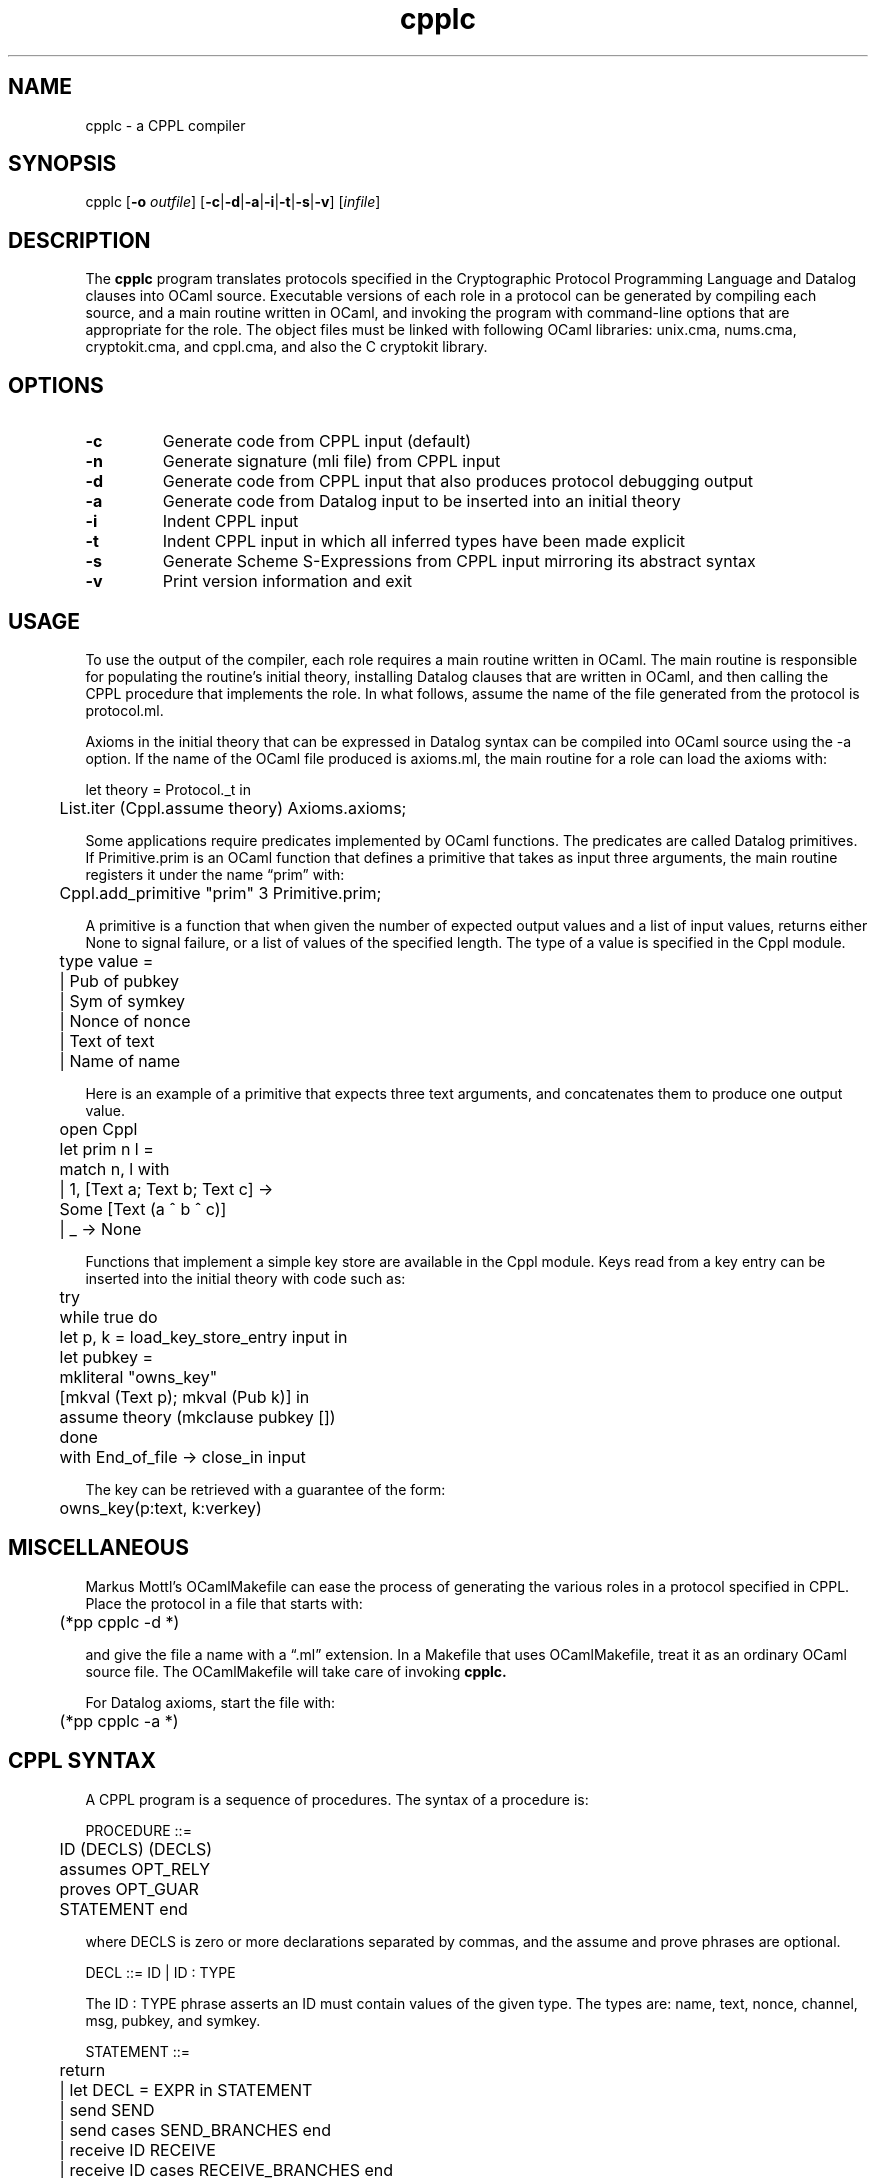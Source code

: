 .\" Emacs, use -*- mode: nroff -*-
.TH "cpplc" 1 "" "CPPL 1.7"
.SH NAME
cpplc \- a CPPL compiler
.SH SYNOPSIS
cpplc
.RB [ -o
.IR outfile ]
.RB [ -c | -d | -a | -i | -t | -s | -v ]
.RI [ infile ]
.SH DESCRIPTION
.LP
The
.B cpplc
program translates protocols specified in the Cryptographic Protocol
Programming Language and Datalog clauses into OCaml source.
Executable versions of each role in a protocol can be generated by
compiling each source, and a main routine written in OCaml, and
invoking the program with command-line options that are appropriate
for the role.  The object files must be linked with following OCaml
libraries: unix.cma, nums.cma, cryptokit.cma, and cppl.cma, and also
the C cryptokit library.
.SH OPTIONS
.TP
.B \-c
Generate code from CPPL input (default)
.TP
.B \-n
Generate signature (mli file) from CPPL input
.TP
.B \-d
Generate code from CPPL input that also produces protocol debugging output
.TP
.B \-a
Generate code from Datalog input to be inserted into an initial theory
.TP
.B \-i
Indent CPPL input
.TP
.B \-t
Indent CPPL input in which all inferred types have been made explicit
.TP
.B \-s
Generate Scheme S-Expressions from CPPL input mirroring its abstract syntax
.TP
.B \-v
Print version information and exit
.SH USAGE
To use the output of the compiler, each role requires a main routine
written in OCaml.  The main routine is responsible for populating the
routine's initial theory, installing Datalog clauses that are written
in OCaml, and then calling the CPPL procedure that implements the
role.  In what follows, assume the name of the file generated from the
protocol is protocol.ml.
.LP
Axioms in the initial theory that can be expressed in Datalog syntax
can be compiled into OCaml source using the \-a option.  If the name
of the OCaml file produced is axioms.ml, the main routine for a role
can load the axioms with:
.LP
.nf
	let theory = Protocol._t in
	List.iter (Cppl.assume theory) Axioms.axioms;
.fi
.LP
Some applications require predicates implemented by OCaml functions.
The predicates are called Datalog primitives.  If Primitive.prim is an
OCaml function that defines a primitive that takes as input three
arguments, the main routine registers it under the name \(lqprim\(rq
with:
.LP
	Cppl.add_primitive "prim" 3 Primitive.prim;
.LP
A primitive is a function that when given the number of expected
output values and a list of input values, returns either None to
signal failure, or a list of values of the specified length.
The type of a value is specified in the Cppl module.
.LP
.nf
	type value =
	  | Pub of pubkey
	  | Sym of symkey
	  | Nonce of nonce
	  | Text of text
	  | Name of name
.fi
.LP
Here is an example of a primitive that expects three text arguments,
and concatenates them to produce one output value.
.LP
.nf
	open Cppl
	let prim n l =
	  match n, l with
	  | 1, [Text a; Text b; Text c] ->
	      Some [Text (a ^ b ^ c)]
	  | _ -> None
.fi
.LP
Functions that implement a simple key store are available in the Cppl
module. Keys read from a key entry can be inserted into the initial
theory with code such as:
.LP
.nf
	try
	  while true do
	    let p, k = load_key_store_entry input in
	    let pubkey =
	      mkliteral "owns_key"
	        [mkval (Text p); mkval (Pub k)] in
	    assume theory (mkclause pubkey [])
	  done
	with End_of_file -> close_in input
.fi
.LP
The key can be retrieved with a guarantee of the form:
.LP
	owns_key(p:text, k:verkey)
.SH MISCELLANEOUS
Markus Mottl's OCamlMakefile can ease the process of generating the
various roles in a protocol specified in CPPL.
Place the protocol in a file that starts with:
.LP
	(*pp cpplc -d *)
.LP
and give the file a name with a \(lq.ml\(rq extension.  In a Makefile
that uses OCamlMakefile, treat it as an ordinary OCaml source file.
The OCamlMakefile will take care of invoking
.B cpplc.
.LP
For Datalog axioms, start the file with:
.LP
	(*pp cpplc -a *)
.SH CPPL SYNTAX
.LP
A CPPL program is a sequence of procedures.
The syntax of a procedure is:
.LP
.nf
PROCEDURE ::=
	ID (DECLS) (DECLS)
	assumes OPT_RELY
	proves OPT_GUAR
	STATEMENT end
.fi
.LP
where DECLS is zero or more declarations separated by commas, and the
assume and prove phrases are optional.
.LP
DECL ::= ID | ID : TYPE
.LP
The ID : TYPE phrase asserts an ID must contain values of the given
type.  The types are: name, text, nonce, channel, msg, pubkey, and
symkey.
.LP
.nf
STATEMENT ::=
	return
	|  let DECL = EXPR in STATEMENT
	|  send SEND
	|  send cases SEND_BRANCHES end
	|  receive ID RECEIVE
	|  receive ID cases RECEIVE_BRANCHES end
	|  match ID RECEIVE
	|  match ID cases RECEIVE_BRANCHES end
	|  call CALL
	|  call cases CALL_BRANCHES end
.fi
.LP
where SEND_BRANCHES is zero or more SENDs separated by vertical bars,
RECEIVE_BRANCHES is zero or more RECEIVEs separated by vertical bars,
and CALL_BRANCHES is zero or more CALLs separated by vertical bars.  A
match statement is similar to a receive statement except the
identifier names a message instead of a channel.
.LP
.nf
EXPR ::= ID
	|  new KEY_TYPE
	|  new nonce
	|  connect (ID)
	|  accept
	|  receive (ID)
.LP
SEND	::= OPT_GUAR --> ID MESSAGE STATEMENT
.LP
RECEIVE ::= MESSAGE --> OPT_RELY STATEMENT
.LP
CALL	::= OPT_GUAR --> _ STATEMENT
	|  OPT_GUAR --> PATH ID (DECLS) (DECLS) OPT_RELY STATEMENT
.LP
PATH	::= | PATH VARIABLE .
.LP
MESSAGE ::=
	DECL
	|  MESSAGE , MESSAGE
	|  TAG , MESSAGE
	|  { MESSAGE } DECL
	|  {| MESSAGE |} DECL
	|  [ MESSAGE ] DECL
	|  [| MESSAGE |] DECL
	|  <ID = MESSAGE>
	|  hash (MESSAGE)
	|  ( MESSAGE )
.LP
When the comma operator is used to concatenate and tag messages, it is
right associative.
.LP
OPT_GUAR ::= _ | QUERIES
.LP
OPT_RELY ::= _ | FORMULAS
.LP
QUERIES ::= QUERY | QUERIES and QUERY
.LP
FORMULAS ::= FORMULA | FORMULAS and FORMULA
.fi
.LP
With Datalog, a trust management formula uses Prolog-like syntax,
however, there are no function symbols, and every variable that occurs
in the head of a clause must also occur in its body.
.LP
QUERY ::= LITERAL
.LP
FORMULA ::= LITERAL BODY
.LP
where BODY is either empty or starts with :- and is followed by one or
more literals separated by commas.
.LP
.nf
LITERAL ::=
	ID
	|  ID ( TERMS )
	|  TERM = TERM
.fi
.LP
TERM ::= DECL | VARIABLE
.LP
where TERMS is one or more TERMs separated by commas.
.LP
An identifier ID is a lowercase Latin letter followed by zero or more
Latin letters, digits, or underscore.  A tag is an uppercase Latin
letter or a digit followed by zero or more Latin letters, digits, or
underscore.  A VARIABLE is an uppercase Latin letter followed by zero
or more Latin letters, digits, or underscore, and is treated as a
logical variable.  A predicate symbol is in the same syntactic
category as is an identifier.
.LP
A one-line comment starts with %, and a multi-line comment starts
with (* and ends with *).
